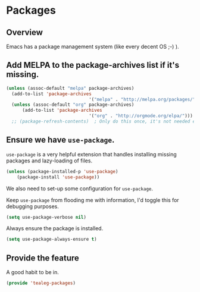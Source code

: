* Packages 
** Overview
Emacs has a package management system (like every decent OS ;-) ).


** Add MELPA to the package-archives list if it's missing.

#+BEGIN_SRC emacs-lisp
  (unless (assoc-default "melpa" package-archives)
    (add-to-list 'package-archives
								 '("melpa" . "http://melpa.org/packages/") t))
	(unless (assoc-default "org" package-archives)
		(add-to-list 'package-archives
								 '("org" . "http://orgmode.org/elpa/")))
	;; (package-refresh-contents)  ; Only do this once, it's not needed every load time.
#+END_SRC

** Ensure we have =use-package=.
=use-package= is a very helpful extension that handles installing
missing packages and lazy-loading of files.

#+BEGIN_SRC emacs-lisp 
 (unless (package-installed-p 'use-package)
     (package-install 'use-package))
#+END_SRC

We also need to set-up some configuration for =use-package=.

Keep =use-package= from flooding me with information, I'd toggle this
for debugging purposes.
#+BEGIN_SRC emacs-lisp
  (setq use-package-verbose nil)
#+END_SRC

Always ensure the package is installed.
#+BEGIN_SRC emacs-lisp
  (setq use-package-always-ensure t)
#+END_SRC

** Provide the feature
A good habit to be in.
#+BEGIN_SRC emacs-lisp
  (provide 'tealeg-packages)
#+END_SRC
